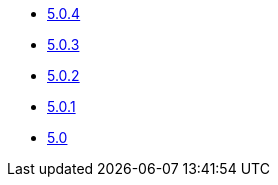 ** xref:release-notes:5-0-4.adoc[5.0.4]
** xref:release-notes:5-0-3.adoc[5.0.3]
** xref:release-notes:5-0-2.adoc[5.0.2]
** xref:release-notes:5-0-1.adoc[5.0.1]
** xref:release-notes:5-0.adoc[5.0]
